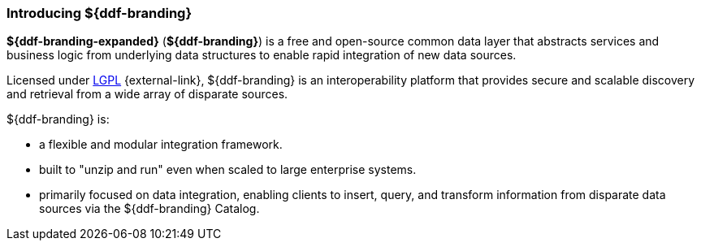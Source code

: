 :type: introduction
:status: published
:section: Introduction
:title: Introduction
:priority: 1
:order: 00

=== Introducing ${ddf-branding}

*${ddf-branding-expanded}* (*${ddf-branding}*) is a free and open-source common data layer that abstracts services and business logic from underlying data structures to enable rapid integration of new data sources.

Licensed under http://www.gnu.org/licenses/gpl.html[LGPL] {external-link}, ${ddf-branding} is an interoperability platform that provides secure and scalable discovery and retrieval from a wide array of disparate sources.

${ddf-branding} is:

* a flexible and modular integration framework.
* built to "unzip and run" even when scaled to large enterprise systems.
* primarily focused on data integration, enabling clients to insert, query, and transform information from disparate data sources via the ${ddf-branding} Catalog.

